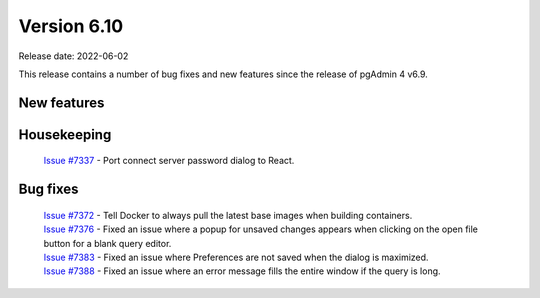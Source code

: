 ************
Version 6.10
************

Release date: 2022-06-02

This release contains a number of bug fixes and new features since the release of pgAdmin 4 v6.9.

New features
************


Housekeeping
************

  | `Issue #7337 <https://redmine.postgresql.org/issues/7337>`_ -  Port connect server password dialog to React.

Bug fixes
*********

  | `Issue #7372 <https://redmine.postgresql.org/issues/7372>`_ -  Tell Docker to always pull the latest base images when building containers.
  | `Issue #7376 <https://redmine.postgresql.org/issues/7376>`_ -  Fixed an issue where a popup for unsaved changes appears when clicking on the open file button for a blank query editor.
  | `Issue #7383 <https://redmine.postgresql.org/issues/7383>`_ -  Fixed an issue where Preferences are not saved when the dialog is maximized.
  | `Issue #7388 <https://redmine.postgresql.org/issues/7388>`_ -  Fixed an issue where an error message fills the entire window if the query is long.
